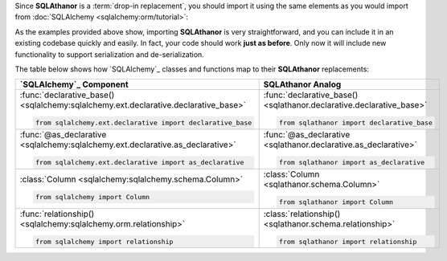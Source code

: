 Since **SQLAthanor** is a :term:`drop-in replacement`, you should import it using
the same elements as you would import from :doc:`SQLAlchemy <sqlalchemy:orm/tutorial>`:

.. tabs::

  .. tab:: Using SQLAlchemy

    The code below is a pretty standard set of ``import`` statements when
    working with `SQLAlchemy`_ and its
    :doc:`Declarative ORM <sqlalchemy:orm/extensions/declarative/index>`.

    They're provided for reference below, but do **not** make use of
    **SQLAthanor** and do **not** provide any support for :term:`serialization`
    or :term:`de-serialization`:

    .. code-block:: python

      from sqlalchemy.ext.declarative import declarative_base, as_declarative
      from sqlalchemy import Column, Integer, String          # ... and any other data types

      # The following are optional, depending on how your data model is designed:
      from sqlalchemy.orm import relationship
      from sqlalchemy.ext.hybrid import hybrid_property
      from sqlalchemy.ext.associationproxy import association_proxy

  .. tab:: Using SQLAthanor

    To import **SQLAthanor**, just replace the relevant `SQLAlchemy`_ imports
    with their **SQLAthanor** counterparts as below:

    .. code-block:: python

      from sqlathanor import declarative_base, as_declarative
      from sqlathanor import Column
      from sqlathanor import relationship             # This import is optional, depending on
                                                      # how your data model is designed.

      from sqlalchemy import Integer, String          # ... and any other data types

      # The following are optional, depending on how your data model is designed:
      from sqlalchemy.ext.hybrid import hybrid_property
      from sqlalchemy.ext.associationproxy import association_proxy

    .. tip::

      Because of its many moving parts, `SQLAlchemy`_
      splits its various pieces into multiple modules and forces you to use many
      ``import`` statements.

      The example above maintains this strategy to show how **SQLAthanor** is a
      1:1 drop-in replacement. But obviously, you can import all of the items you
      need in just one ``import`` statement:

      .. code-block:: python

        from sqlathanor import declarative_base, as_declarative, Column, relationship

  .. tab:: Using Flask-SQLAlchemy

    **SQLAthanor** is designed to work with `Flask-SQLAlchemy`_ too! However,
    you need to:

    #. Import the :class:`FlaskBaseModel <sqlathanor.flask_sqlathanor.FlaskBaseModel>`
       class, and then supply it as the ``model_class`` argument when initializing
       `Flask-SQLAlchemy`_.
    #. Initialize **SQLAthanor** on your ``db`` instance using
       :func:`initialize_sqlathanor <sqlathanor.flask_sqlathanor.initialize_sqlathanor>`.

    .. code-block:: python

      from sqlathanor import FlaskBaseModel, initialize_sqlathanor
      from flask_sqlalchemy import SQLAlchemy

      db = SQLAlchemy(model_class = FlaskBaseModel)
      db = initialize_sqlathanor(db)

    And that's it! Now **SQLAthanor** serialization functionality will be supported
    by:

    * Flask-SQLAlchemy's :class:`db.Model <flask_sqlalchemy:models>`
    * Flask-SQLAlchemy's :func:`db.relationship() <flask_sqlalchemy:one-to-many-relationships>`
    * Flask-SQLAlchemy's
      :class:`db.Column <flask_sqlalchemy:flask_sqlalchemy.SQLAlchemy.Column>`

    .. seealso::

      For more information about working with `Flask-SQLAlchemy`_, please review
      their `detailed documentation <http://flask-sqlalchemy.pocoo.org/>`_.

As the examples provided above show, importing **SQLAthanor** is very straightforward,
and you can include it in an existing codebase quickly and easily. In fact, your code
should work **just as before**. Only now it will include new functionality to
support serialization and de-serialization.

The table below shows how `SQLAlchemy`_ classes and functions map to their
**SQLAthanor** replacements:

.. list-table::
  :widths: 50 50
  :header-rows: 1

  * - `SQLAlchemy`_ Component
    - **SQLAthanor** Analog
  * - :func:`declarative_base() <sqlalchemy:sqlalchemy.ext.declarative.declarative_base>`

      .. code-block:: python

        from sqlalchemy.ext.declarative import declarative_base

    - :func:`declarative_base() <sqlathanor.declarative.declarative_base>`

      .. code-block:: python

        from sqlathanor import declarative_base

  * - :func:`@as_declarative <sqlalchemy:sqlalchemy.ext.declarative.as_declarative>`

      .. code-block:: python

        from sqlalchemy.ext.declarative import as_declarative

    - :func:`@as_declarative <sqlathanor.declarative.as_declarative>`

      .. code-block:: python

        from sqlathanor import as_declarative

  * - :class:`Column <sqlalchemy:sqlalchemy.schema.Column>`

      .. code-block:: python

        from sqlalchemy import Column

    - :class:`Column <sqlathanor.schema.Column>`

      .. code-block:: python

        from sqlathanor import Column

  * - :func:`relationship() <sqlalchemy:sqlalchemy.orm.relationship>`

      .. code-block:: python

        from sqlalchemy import relationship

    - :class:`relationship() <sqlathanor.schema.relationship>`

      .. code-block:: python

        from sqlathanor import relationship
